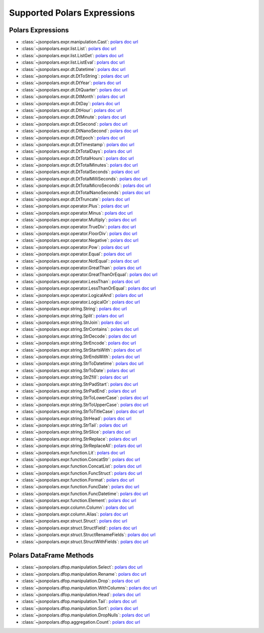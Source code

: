 Supported Polars Expressions
==============================================================================


Polars Expressions
------------------------------------------------------------------------------
- :class:`~jsonpolars.expr.manipulation.Cast`: `polars doc url <https://docs.pola.rs/api/python/stable/reference/expressions/api/polars.Expr.cast.html>`_
- :class:`~jsonpolars.expr.list.List`: `polars doc url <https://docs.pola.rs/api/python/stable/reference/expressions/list.html>`_
- :class:`~jsonpolars.expr.list.ListGet`: `polars doc url <https://docs.pola.rs/api/python/stable/reference/expressions/api/polars.Expr.list.get.html#polars.Expr.list.get>`_
- :class:`~jsonpolars.expr.list.ListEval`: `polars doc url <https://docs.pola.rs/api/python/stable/reference/expressions/api/polars.Expr.list.eval.html>`_
- :class:`~jsonpolars.expr.dt.Datetime`: `polars doc url <https://docs.pola.rs/api/python/stable/reference/expressions/temporal.html>`_
- :class:`~jsonpolars.expr.dt.DtToString`: `polars doc url <https://docs.pola.rs/api/python/stable/reference/expressions/api/polars.Expr.dt.to_string.html>`_
- :class:`~jsonpolars.expr.dt.DtYear`: `polars doc url <https://docs.pola.rs/api/python/stable/reference/expressions/api/polars.Expr.dt.year.html>`_
- :class:`~jsonpolars.expr.dt.DtQuarter`: `polars doc url <https://docs.pola.rs/api/python/stable/reference/expressions/api/polars.Expr.dt.quarter.html>`_
- :class:`~jsonpolars.expr.dt.DtMonth`: `polars doc url <https://docs.pola.rs/api/python/stable/reference/expressions/api/polars.Expr.dt.month.html>`_
- :class:`~jsonpolars.expr.dt.DtDay`: `polars doc url <https://docs.pola.rs/api/python/stable/reference/expressions/api/polars.Expr.dt.day.html>`_
- :class:`~jsonpolars.expr.dt.DtHour`: `polars doc url <https://docs.pola.rs/api/python/stable/reference/expressions/api/polars.Expr.dt.hour.html>`_
- :class:`~jsonpolars.expr.dt.DtMinute`: `polars doc url <https://docs.pola.rs/api/python/stable/reference/expressions/api/polars.Expr.dt.minute.html>`_
- :class:`~jsonpolars.expr.dt.DtSecond`: `polars doc url <https://docs.pola.rs/api/python/stable/reference/expressions/api/polars.Expr.dt.second.html>`_
- :class:`~jsonpolars.expr.dt.DtNanoSecond`: `polars doc url <https://docs.pola.rs/api/python/stable/reference/expressions/api/polars.Expr.dt.nanosecond.html>`_
- :class:`~jsonpolars.expr.dt.DtEpoch`: `polars doc url <https://docs.pola.rs/api/python/stable/reference/expressions/api/polars.Expr.dt.epoch.html>`_
- :class:`~jsonpolars.expr.dt.DtTimestamp`: `polars doc url <https://docs.pola.rs/api/python/stable/reference/expressions/api/polars.Expr.dt.timestamp.html>`_
- :class:`~jsonpolars.expr.dt.DtTotalDays`: `polars doc url <https://docs.pola.rs/api/python/stable/reference/expressions/api/polars.Expr.dt.total_days.html>`_
- :class:`~jsonpolars.expr.dt.DtTotalHours`: `polars doc url <https://docs.pola.rs/api/python/stable/reference/expressions/api/polars.Expr.dt.total_hours.html>`_
- :class:`~jsonpolars.expr.dt.DtTotalMinutes`: `polars doc url <https://docs.pola.rs/api/python/stable/reference/expressions/api/polars.Expr.dt.total_minutes.html>`_
- :class:`~jsonpolars.expr.dt.DtTotalSeconds`: `polars doc url <https://docs.pola.rs/api/python/stable/reference/expressions/api/polars.Expr.dt.total_seconds.html>`_
- :class:`~jsonpolars.expr.dt.DtTotalMilliSeconds`: `polars doc url <https://docs.pola.rs/api/python/stable/reference/expressions/api/polars.Expr.dt.total_milliseconds.html>`_
- :class:`~jsonpolars.expr.dt.DtTotalMicroSeconds`: `polars doc url <https://docs.pola.rs/api/python/stable/reference/expressions/api/polars.Expr.dt.total_microseconds.html>`_
- :class:`~jsonpolars.expr.dt.DtTotalNanoSeconds`: `polars doc url <https://docs.pola.rs/api/python/stable/reference/expressions/api/polars.Expr.dt.total_nanoseconds.html>`_
- :class:`~jsonpolars.expr.dt.DtTruncate`: `polars doc url <https://docs.pola.rs/api/python/stable/reference/expressions/api/polars.Expr.dt.truncate.html>`_
- :class:`~jsonpolars.expr.operator.Plus`: `polars doc url <https://docs.pola.rs/api/python/stable/reference/expressions/api/polars.Expr.add.html>`_
- :class:`~jsonpolars.expr.operator.Minus`: `polars doc url <https://docs.pola.rs/api/python/stable/reference/expressions/api/polars.Expr.sub.html>`_
- :class:`~jsonpolars.expr.operator.Multiply`: `polars doc url <https://docs.pola.rs/api/python/stable/reference/expressions/api/polars.Expr.mul.html>`_
- :class:`~jsonpolars.expr.operator.TrueDiv`: `polars doc url <https://docs.pola.rs/api/python/stable/reference/expressions/api/polars.Expr.truediv.html>`_
- :class:`~jsonpolars.expr.operator.FloorDiv`: `polars doc url <https://docs.pola.rs/api/python/stable/reference/expressions/api/polars.Expr.floordiv.html>`_
- :class:`~jsonpolars.expr.operator.Negative`: `polars doc url <https://docs.pola.rs/api/python/stable/reference/expressions/api/polars.Expr.neg.html>`_
- :class:`~jsonpolars.expr.operator.Pow`: `polars doc url <https://docs.pola.rs/api/python/stable/reference/expressions/api/polars.Expr.pow.html>`_
- :class:`~jsonpolars.expr.operator.Equal`: `polars doc url <https://docs.pola.rs/api/python/stable/reference/expressions/api/polars.Expr.eq.html>`_
- :class:`~jsonpolars.expr.operator.NotEqual`: `polars doc url <https://docs.pola.rs/api/python/stable/reference/expressions/api/polars.Expr.ne.html>`_
- :class:`~jsonpolars.expr.operator.GreatThan`: `polars doc url <https://docs.pola.rs/api/python/stable/reference/expressions/api/polars.Expr.gt.html>`_
- :class:`~jsonpolars.expr.operator.GreatThanOrEqual`: `polars doc url <https://docs.pola.rs/api/python/stable/reference/expressions/api/polars.Expr.ge.html>`_
- :class:`~jsonpolars.expr.operator.LessThan`: `polars doc url <https://docs.pola.rs/api/python/stable/reference/expressions/api/polars.Expr.lt.html>`_
- :class:`~jsonpolars.expr.operator.LessThanOrEqual`: `polars doc url <https://docs.pola.rs/api/python/stable/reference/expressions/api/polars.Expr.le.html>`_
- :class:`~jsonpolars.expr.operator.LogicalAnd`: `polars doc url <https://docs.pola.rs/api/python/stable/reference/expressions/api/polars.Expr.and_.html>`_
- :class:`~jsonpolars.expr.operator.LogicalOr`: `polars doc url <https://docs.pola.rs/api/python/stable/reference/expressions/api/polars.Expr.or_.html>`_
- :class:`~jsonpolars.expr.string.String`: `polars doc url <https://docs.pola.rs/api/python/stable/reference/expressions/string.html>`_
- :class:`~jsonpolars.expr.string.Split`: `polars doc url <https://docs.pola.rs/api/python/stable/reference/expressions/api/polars.Expr.str.split.html>`_
- :class:`~jsonpolars.expr.string.StrJoin`: `polars doc url <https://docs.pola.rs/api/python/stable/reference/expressions/api/polars.Expr.str.join.html>`_
- :class:`~jsonpolars.expr.string.StrContains`: `polars doc url <https://docs.pola.rs/api/python/stable/reference/expressions/api/polars.Expr.str.contains.html>`_
- :class:`~jsonpolars.expr.string.StrDecode`: `polars doc url <https://docs.pola.rs/api/python/stable/reference/expressions/api/polars.Expr.str.decode.html>`_
- :class:`~jsonpolars.expr.string.StrEncode`: `polars doc url <https://docs.pola.rs/api/python/stable/reference/expressions/api/polars.Expr.str.encode.html>`_
- :class:`~jsonpolars.expr.string.StrStartsWith`: `polars doc url <https://docs.pola.rs/api/python/stable/reference/expressions/api/polars.Expr.str.starts_with.html>`_
- :class:`~jsonpolars.expr.string.StrEndsWith`: `polars doc url <https://docs.pola.rs/api/python/stable/reference/expressions/api/polars.Expr.str.ends_with.html>`_
- :class:`~jsonpolars.expr.string.StrToDatetime`: `polars doc url <https://docs.pola.rs/api/python/stable/reference/expressions/api/polars.Expr.str.to_datetime.html>`_
- :class:`~jsonpolars.expr.string.StrToDate`: `polars doc url <https://docs.pola.rs/api/python/stable/reference/expressions/api/polars.Expr.str.to_date.html>`_
- :class:`~jsonpolars.expr.string.StrZfill`: `polars doc url <https://docs.pola.rs/api/python/stable/reference/expressions/api/polars.Expr.str.zfill.html>`_
- :class:`~jsonpolars.expr.string.StrPadStart`: `polars doc url <https://docs.pola.rs/api/python/stable/reference/expressions/api/polars.Expr.str.pad_start.html>`_
- :class:`~jsonpolars.expr.string.StrPadEnd`: `polars doc url <https://docs.pola.rs/api/python/stable/reference/expressions/api/polars.Expr.str.pad_end.html>`_
- :class:`~jsonpolars.expr.string.StrToLowerCase`: `polars doc url <https://docs.pola.rs/api/python/stable/reference/expressions/api/polars.Expr.str.to_lowercase.html>`_
- :class:`~jsonpolars.expr.string.StrToUpperCase`: `polars doc url <https://docs.pola.rs/api/python/stable/reference/expressions/api/polars.Expr.str.to_uppercase.html>`_
- :class:`~jsonpolars.expr.string.StrToTitleCase`: `polars doc url <https://docs.pola.rs/api/python/stable/reference/expressions/api/polars.Expr.str.to_titlecase.html>`_
- :class:`~jsonpolars.expr.string.StrHead`: `polars doc url <https://docs.pola.rs/api/python/stable/reference/expressions/api/polars.Expr.str.head.html>`_
- :class:`~jsonpolars.expr.string.StrTail`: `polars doc url <https://docs.pola.rs/api/python/stable/reference/expressions/api/polars.Expr.str.tail.html>`_
- :class:`~jsonpolars.expr.string.StrSlice`: `polars doc url <https://docs.pola.rs/api/python/stable/reference/expressions/api/polars.Expr.str.slice.html>`_
- :class:`~jsonpolars.expr.string.StrReplace`: `polars doc url <https://docs.pola.rs/api/python/stable/reference/expressions/api/polars.Expr.str.replace.html>`_
- :class:`~jsonpolars.expr.string.StrReplaceAll`: `polars doc url <https://docs.pola.rs/api/python/stable/reference/expressions/api/polars.Expr.str.replace_all.html>`_
- :class:`~jsonpolars.expr.function.Lit`: `polars doc url <https://docs.pola.rs/api/python/stable/reference/expressions/api/polars.lit.html>`_
- :class:`~jsonpolars.expr.function.ConcatStr`: `polars doc url <https://docs.pola.rs/api/python/stable/reference/expressions/api/polars.concat_str.html>`_
- :class:`~jsonpolars.expr.function.ConcatList`: `polars doc url <https://docs.pola.rs/api/python/stable/reference/expressions/api/polars.concat_list.html>`_
- :class:`~jsonpolars.expr.function.FuncStruct`: `polars doc url <https://docs.pola.rs/api/python/stable/reference/expressions/api/polars.struct.html>`_
- :class:`~jsonpolars.expr.function.Format`: `polars doc url <https://docs.pola.rs/api/python/stable/reference/expressions/api/polars.format.html>`_
- :class:`~jsonpolars.expr.function.FuncDate`: `polars doc url <https://docs.pola.rs/api/python/stable/reference/expressions/api/polars.date.html>`_
- :class:`~jsonpolars.expr.function.FuncDatetime`: `polars doc url <https://docs.pola.rs/api/python/stable/reference/expressions/api/polars.datetime.html>`_
- :class:`~jsonpolars.expr.function.Element`: `polars doc url <https://docs.pola.rs/api/python/stable/reference/expressions/api/polars.element.html>`_
- :class:`~jsonpolars.expr.column.Column`: `polars doc url <https://docs.pola.rs/api/python/stable/reference/expressions/col.html>`_
- :class:`~jsonpolars.expr.column.Alias`: `polars doc url <https://docs.pola.rs/api/python/stable/reference/expressions/api/polars.Expr.alias.html>`_
- :class:`~jsonpolars.expr.struct.Struct`: `polars doc url <https://docs.pola.rs/api/python/stable/reference/expressions/struct.html>`_
- :class:`~jsonpolars.expr.struct.StructField`: `polars doc url <https://docs.pola.rs/api/python/stable/reference/expressions/api/polars.Expr.struct.field.html>`_
- :class:`~jsonpolars.expr.struct.StructRenameFields`: `polars doc url <https://docs.pola.rs/api/python/stable/reference/expressions/api/polars.Expr.struct.rename_fields.html>`_
- :class:`~jsonpolars.expr.struct.StructWithFields`: `polars doc url <https://docs.pola.rs/api/python/stable/reference/expressions/api/polars.Expr.struct.with_fields.html>`_


Polars DataFrame Methods
------------------------------------------------------------------------------
- :class:`~jsonpolars.dfop.manipulation.Select`: `polars doc url <https://docs.pola.rs/api/python/stable/reference/dataframe/api/polars.DataFrame.select.html>`_
- :class:`~jsonpolars.dfop.manipulation.Rename`: `polars doc url <https://docs.pola.rs/api/python/stable/reference/dataframe/api/polars.DataFrame.rename.html>`_
- :class:`~jsonpolars.dfop.manipulation.Drop`: `polars doc url <https://docs.pola.rs/api/python/stable/reference/dataframe/api/polars.DataFrame.drop.html>`_
- :class:`~jsonpolars.dfop.manipulation.WithColumns`: `polars doc url <https://docs.pola.rs/api/python/stable/reference/dataframe/api/polars.DataFrame.with_columns.html>`_
- :class:`~jsonpolars.dfop.manipulation.Head`: `polars doc url <https://docs.pola.rs/api/python/stable/reference/dataframe/api/polars.DataFrame.head.html>`_
- :class:`~jsonpolars.dfop.manipulation.Tail`: `polars doc url <https://docs.pola.rs/api/python/stable/reference/dataframe/api/polars.DataFrame.tail.html>`_
- :class:`~jsonpolars.dfop.manipulation.Sort`: `polars doc url <https://docs.pola.rs/api/python/stable/reference/dataframe/api/polars.DataFrame.sort.html>`_
- :class:`~jsonpolars.dfop.manipulation.DropNulls`: `polars doc url <https://docs.pola.rs/api/python/stable/reference/dataframe/api/polars.DataFrame.drop_nulls.html>`_
- :class:`~jsonpolars.dfop.aggregation.Count`: `polars doc url <https://docs.pola.rs/api/python/stable/reference/dataframe/api/polars.DataFrame.count.html>`_